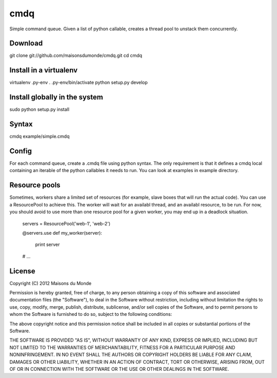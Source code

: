 cmdq
====

Simple command queue. Given a list of python callable, creates a thread pool to
unstack them concurrently.

Download
::::::::

git clone git://github.com/maisonsdumonde/cmdq.git
cd cmdq

Install in a virtualenv
:::::::::::::::::::::::

virtualenv .py-env
. .py-env/bin/activate
python setup.py develop

Install globally in the system
::::::::::::::::::::::::::::::

sudo python setup.py install

Syntax
::::::

cmdq example/simple.cmdq

Config
::::::

For each command queue, create a .cmdq file using python syntax. The only
requirement is that it defines a cmdq local containing an iterable of the
python callables it needs to run. You can look at examples in example
directory.

Resource pools
::::::::::::::

Sometimes, workers share a limited set of resources (for example, slave boxes
that will run the actual code). You can use a ResourcePool to achieve this. The
worker will wait for an availabl thread, and an availabl resource, to be run.
For now, you should avoid to use more than one resource pool for a given
worker, you may end up in a deadlock situation.

    servers = ResourcePool('web-1', 'web-2')

    @servers.use
    def my_worker(server):
        print server

    # ...

License
:::::::

Copyright (C) 2012 Maisons du Monde

Permission is hereby granted, free of charge, to any person obtaining a copy of
this software and associated documentation files (the "Software"), to deal in
the Software without restriction, including without limitation the rights to
use, copy, modify, merge, publish, distribute, sublicense, and/or sell copies
of the Software, and to permit persons to whom the Software is furnished to do
so, subject to the following conditions:

The above copyright notice and this permission notice shall be included in all
copies or substantial portions of the Software.

THE SOFTWARE IS PROVIDED "AS IS", WITHOUT WARRANTY OF ANY KIND, EXPRESS OR
IMPLIED, INCLUDING BUT NOT LIMITED TO THE WARRANTIES OF MERCHANTABILITY,
FITNESS FOR A PARTICULAR PURPOSE AND NONINFRINGEMENT. IN NO EVENT SHALL THE
AUTHORS OR COPYRIGHT HOLDERS BE LIABLE FOR ANY CLAIM, DAMAGES OR OTHER
LIABILITY, WHETHER IN AN ACTION OF CONTRACT, TORT OR OTHERWISE, ARISING FROM,
OUT OF OR IN CONNECTION WITH THE SOFTWARE OR THE USE OR OTHER DEALINGS IN THE
SOFTWARE.
